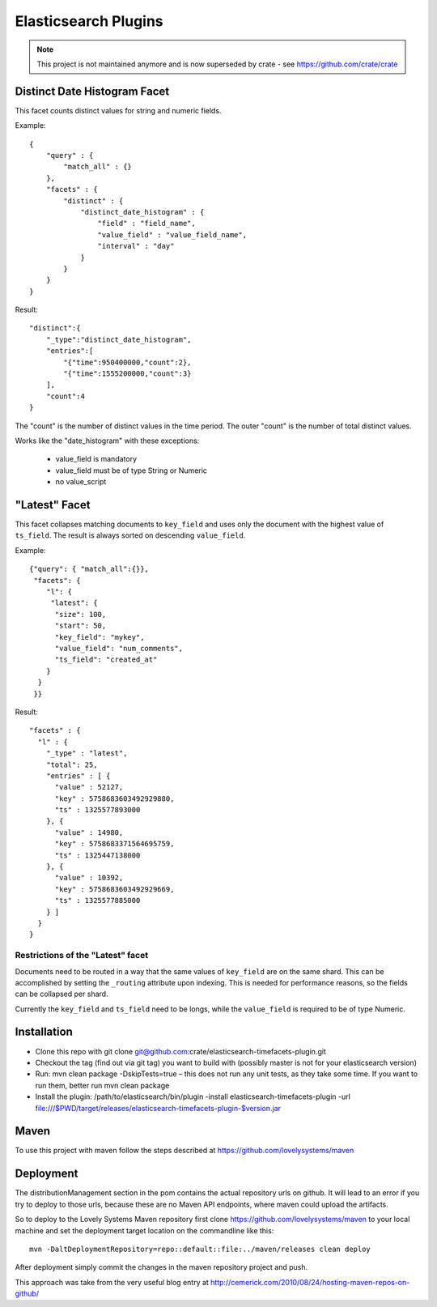 =====================
Elasticsearch Plugins
=====================

.. note::

  This project is not maintained anymore and is now superseded by
  crate - see https://github.com/crate/crate

Distinct Date Histogram Facet
=============================

This facet counts distinct values for string and numeric fields.

Example::

    {
        "query" : {
            "match_all" : {}
        },
        "facets" : {
            "distinct" : {
                "distinct_date_histogram" : {
                    "field" : "field_name",
                    "value_field" : "value_field_name",
                    "interval" : "day"
                }
            }
        }
    }

Result::

 "distinct":{
     "_type":"distinct_date_histogram",
     "entries":[
         "{"time":950400000,"count":2},
         "{"time":1555200000,"count":3}
     ],
     "count":4
 }

The "count" is the number of distinct values in the time period. The
outer "count" is the number of total distinct values.

Works like the "date_histogram" with these exceptions:

    - value_field is mandatory
    - value_field must be of type String or Numeric
    - no value_script


"Latest" Facet
==============

This facet collapses matching documents to ``key_field`` and uses only
the document with the highest value of ``ts_field``.
The result is always sorted on descending ``value_field``.

Example::

  {"query": { "match_all":{}},
   "facets": {
      "l": {
       "latest": {
        "size": 100,
        "start": 50,
        "key_field": "mykey",
        "value_field": "num_comments",
        "ts_field": "created_at"
      }
    }
   }}

Result::

  "facets" : {
    "l" : {
      "_type" : "latest",
      "total": 25,
      "entries" : [ {
        "value" : 52127,
        "key" : 5758683603492929880,
        "ts" : 1325577893000
      }, {
        "value" : 14980,
        "key" : 5758683371564695759,
        "ts" : 1325447138000
      }, {
        "value" : 10392,
        "key" : 5758683603492929669,
        "ts" : 1325577885000
      } ]
    }
  }

Restrictions of the "Latest" facet
----------------------------------

Documents need to be routed in a way that the same values of
``key_field`` are on the same shard. This can be accomplished by
setting the ``_routing`` attribute upon indexing. This is needed for
performance reasons, so the fields can be collapsed per shard.

Currently the ``key_field`` and ``ts_field`` need to be longs, while
the ``value_field`` is required to be of type Numeric.


Installation
============

* Clone this repo with git clone
  git@github.com:crate/elasticsearch-timefacets-plugin.git
* Checkout the tag (find out via git tag) you want to build with
  (possibly master is not for your elasticsearch version)
* Run: mvn clean package -DskipTests=true – this does not run any unit
  tests, as they take some time. If you want to run them, better run
  mvn clean package
* Install the plugin: /path/to/elasticsearch/bin/plugin -install
  elasticsearch-timefacets-plugin -url
  file:///$PWD/target/releases/elasticsearch-timefacets-plugin-$version.jar

Maven
=====

To use this project with maven follow the steps described at
https://github.com/lovelysystems/maven


Deployment
==========

The distributionManagement section in the pom contains the actual
repository urls on github. It will lead to an error if you try to
deploy to those urls, because these are no Maven API endpoints, where
maven could upload the artifacts.

So to deploy to the Lovely Systems Maven repository first clone
https://github.com/lovelysystems/maven to your local machine and set
the deployment target location on the commandline like this::

 mvn -DaltDeploymentRepository=repo::default::file:../maven/releases clean deploy

After deployment simply commit the changes in the maven repository
project and push.

This approach was take from the very useful blog entry at
http://cemerick.com/2010/08/24/hosting-maven-repos-on-github/

